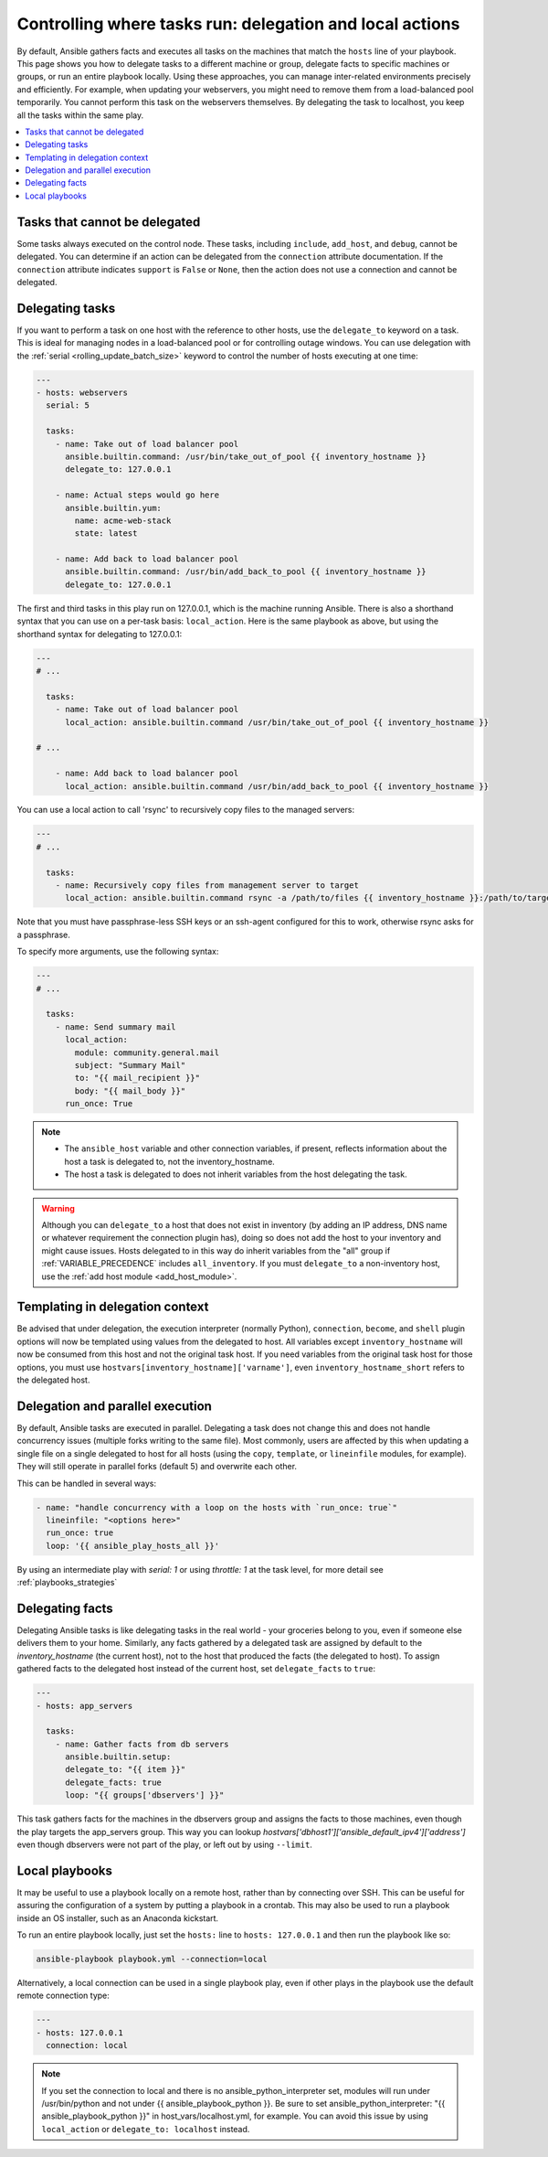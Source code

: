 .. _playbooks_delegation:

Controlling where tasks run: delegation and local actions
=========================================================

By default, Ansible gathers facts and executes all tasks on the machines that match the ``hosts`` line of your playbook. This page shows you how to delegate tasks to a different machine or group, delegate facts to specific machines or groups, or run an entire playbook locally. Using these approaches, you can manage inter-related environments precisely and efficiently. For example, when updating your webservers, you might need to remove them from a load-balanced pool temporarily. You cannot perform this task on the webservers themselves. By delegating the task to localhost, you keep all the tasks within the same play.

.. contents::
   :local:

Tasks that cannot be delegated
------------------------------

Some tasks always executed on the control node. These tasks, including ``include``, ``add_host``, and ``debug``, cannot be delegated.
You can determine if an action can be delegated from the ``connection`` attribute documentation.
If the ``connection`` attribute indicates ``support`` is ``False`` or ``None``, then the action does not use a connection and cannot be delegated.

.. _delegation:

Delegating tasks
----------------

If you want to perform a task on one host with the reference to other hosts, use the ``delegate_to`` keyword on a task. This is ideal for managing nodes in a load-balanced pool or for controlling outage windows. You can use delegation with the :ref:`serial <rolling_update_batch_size>` keyword to control the number of hosts executing at one time:

.. code-block:: yaml

    ---
    - hosts: webservers
      serial: 5

      tasks:
        - name: Take out of load balancer pool
          ansible.builtin.command: /usr/bin/take_out_of_pool {{ inventory_hostname }}
          delegate_to: 127.0.0.1

        - name: Actual steps would go here
          ansible.builtin.yum:
            name: acme-web-stack
            state: latest

        - name: Add back to load balancer pool
          ansible.builtin.command: /usr/bin/add_back_to_pool {{ inventory_hostname }}
          delegate_to: 127.0.0.1

The first and third tasks in this play run on 127.0.0.1, which is the machine running Ansible. There is also a shorthand syntax that you can use on a per-task basis: ``local_action``. Here is the same playbook as above, but using the shorthand syntax for delegating to 127.0.0.1:

.. code-block:: yaml

    ---
    # ...

      tasks:
        - name: Take out of load balancer pool
          local_action: ansible.builtin.command /usr/bin/take_out_of_pool {{ inventory_hostname }}

    # ...

        - name: Add back to load balancer pool
          local_action: ansible.builtin.command /usr/bin/add_back_to_pool {{ inventory_hostname }}

You can use a local action to call 'rsync' to recursively copy files to the managed servers:

.. code-block:: yaml

    ---
    # ...

      tasks:
        - name: Recursively copy files from management server to target
          local_action: ansible.builtin.command rsync -a /path/to/files {{ inventory_hostname }}:/path/to/target/

Note that you must have passphrase-less SSH keys or an ssh-agent configured for this to work, otherwise rsync asks for a passphrase.

To specify more arguments, use the following syntax:

.. code-block:: yaml

    ---
    # ...

      tasks:
        - name: Send summary mail
          local_action:
            module: community.general.mail
            subject: "Summary Mail"
            to: "{{ mail_recipient }}"
            body: "{{ mail_body }}"
          run_once: True

.. note::
    - The ``ansible_host`` variable and other connection variables, if present, reflects information about the host a task is delegated to, not the inventory_hostname.
    - The host a task is delegated to does not inherit variables from the host delegating the task.

.. warning::

 Although you can ``delegate_to`` a host that does not exist in inventory (by adding an IP address, DNS name or whatever requirement the connection plugin has), doing so does not add the host to your inventory and might cause issues. Hosts delegated to in this way do inherit variables from the "all" group if :ref:`VARIABLE_PRECEDENCE` includes ``all_inventory``. If you must ``delegate_to`` a non-inventory host, use the :ref:`add host module <add_host_module>`.


.. _delegate_templating:

Templating in delegation context
--------------------------------

Be advised that under delegation, the execution interpreter (normally Python), ``connection``, ``become``, and ``shell`` plugin options will now be templated using values from the delegated to host. All variables except ``inventory_hostname`` will now be consumed from this host and not the original task host. If you need variables from the original task host for those options, you must use ``hostvars[inventory_hostname]['varname']``, even ``inventory_hostname_short`` refers to the delegated host.


.. _delegate_parallel:

Delegation and parallel execution
---------------------------------
By default, Ansible tasks are executed in parallel. Delegating a task does not change this and does not handle concurrency issues (multiple forks writing to the same file).
Most commonly, users are affected by this when updating a single file on a single delegated to host for all hosts (using the ``copy``, ``template``, or ``lineinfile`` modules, for example). They will still operate in parallel forks (default 5) and overwrite each other.

This can be handled in several ways:

.. code-block:: yaml

    - name: "handle concurrency with a loop on the hosts with `run_once: true`"
      lineinfile: "<options here>"
      run_once: true
      loop: '{{ ansible_play_hosts_all }}'

By using an intermediate play with  `serial: 1` or using  `throttle: 1` at the task level, for more detail see :ref:`playbooks_strategies`

.. _delegate_facts:

Delegating facts
----------------

Delegating Ansible tasks is like delegating tasks in the real world - your groceries belong to you, even if someone else delivers them to your home. Similarly, any facts gathered by a delegated task are assigned by default to the `inventory_hostname` (the current host), not to the host that produced the facts (the delegated to host). To assign gathered facts to the delegated host instead of the current host, set ``delegate_facts`` to ``true``:

.. code-block:: yaml

    ---
    - hosts: app_servers

      tasks:
        - name: Gather facts from db servers
          ansible.builtin.setup:
          delegate_to: "{{ item }}"
          delegate_facts: true
          loop: "{{ groups['dbservers'] }}"

This task gathers facts for the machines in the dbservers group and assigns the facts to those machines, even though the play targets the app_servers group. This way you can lookup `hostvars['dbhost1']['ansible_default_ipv4']['address']` even though dbservers were not part of the play, or left out by using ``--limit``.

.. _local_playbooks:

Local playbooks
---------------

It may be useful to use a playbook locally on a remote host, rather than by connecting over SSH.  This can be useful for assuring the configuration of a system by putting a playbook in a crontab.  This may also be used
to run a playbook inside an OS installer, such as an Anaconda kickstart.

To run an entire playbook locally, just set the ``hosts:`` line to ``hosts: 127.0.0.1`` and then run the playbook like so:

.. code-block:: shell

    ansible-playbook playbook.yml --connection=local

Alternatively, a local connection can be used in a single playbook play, even if other plays in the playbook
use the default remote connection type:

.. code-block:: yaml

    ---
    - hosts: 127.0.0.1
      connection: local

.. note::
    If you set the connection to local and there is no ansible_python_interpreter set, modules will run under /usr/bin/python and not
    under {{ ansible_playbook_python }}. Be sure to set ansible_python_interpreter: "{{ ansible_playbook_python }}" in
    host_vars/localhost.yml, for example. You can avoid this issue by using ``local_action`` or ``delegate_to: localhost`` instead.

.. seealso::

   :ref:`playbooks_intro`
       An introduction to playbooks
   :ref:`playbooks_strategies`
       More ways to control how and where Ansible executes
   `Ansible Examples on GitHub <https://github.com/ansible/ansible-examples>`_
       Many examples of full-stack deployments
   `User Mailing List <https://groups.google.com/group/ansible-devel>`_
       Have a question?  Stop by the Google group!
   :ref:`communication_irc`
       How to join Ansible chat channels
